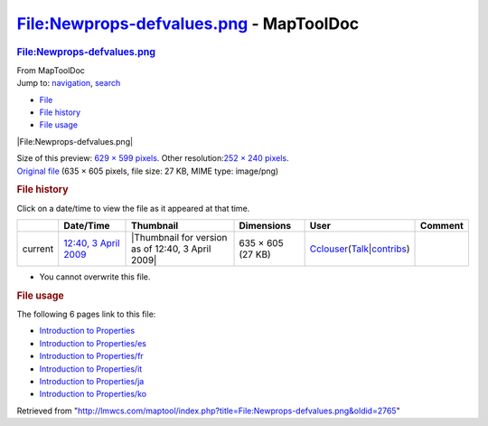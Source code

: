 ========================================
File:Newprops-defvalues.png - MapToolDoc
========================================

.. contents::
   :depth: 3
..

.. container:: noprint
   :name: mw-page-base

.. container:: noprint
   :name: mw-head-base

.. container:: mw-body
   :name: content

   .. container:: mw-indicators

   .. rubric:: File:Newprops-defvalues.png
      :name: firstHeading
      :class: firstHeading

   .. container:: mw-body-content
      :name: bodyContent

      .. container::
         :name: siteSub

         From MapToolDoc

      .. container::
         :name: contentSub

      .. container:: mw-jump
         :name: jump-to-nav

         Jump to: `navigation <#mw-head>`__, `search <#p-search>`__

      .. container::
         :name: mw-content-text

         -  `File <#file>`__
         -  `File history <#filehistory>`__
         -  `File usage <#filelinks>`__

         .. container:: fullImageLink
            :name: file

            |File:Newprops-defvalues.png|

            .. container:: mw-filepage-resolutioninfo

               Size of this preview: `629 × 599
               pixels </maptool/images/thumb/e/ef/Newprops-defvalues.png/629px-Newprops-defvalues.png>`__.
               Other resolution:\ `252 × 240
               pixels </maptool/images/thumb/e/ef/Newprops-defvalues.png/252px-Newprops-defvalues.png>`__\ .

         .. container:: fullMedia

            `Original
            file </maptool/images/e/ef/Newprops-defvalues.png>`__ ‎(635
            × 605 pixels, file size: 27 KB, MIME type: image/png)

         .. container:: mw-content-ltr
            :name: mw-imagepage-content

         .. rubric:: File history
            :name: filehistory

         .. container::
            :name: mw-imagepage-section-filehistory

            Click on a date/time to view the file as it appeared at that
            time.

            ======= ===================================================================== ================================================= ================= ====================================================================================================================================================================== =======
            \       Date/Time                                                             Thumbnail                                         Dimensions        User                                                                                                                                                                   Comment
            ======= ===================================================================== ================================================= ================= ====================================================================================================================================================================== =======
            current `12:40, 3 April 2009 </maptool/images/e/ef/Newprops-defvalues.png>`__ |Thumbnail for version as of 12:40, 3 April 2009| 635 × 605 (27 KB) `Cclouser <User:Cclouser>`__\ (\ \ `Talk <User_talk:Cclouser>`__\ \ \|\ \ `contribs <Special:Contributions/Cclouser>`__\ \ )
            ======= ===================================================================== ================================================= ================= ====================================================================================================================================================================== =======

         -  You cannot overwrite this file.

         .. rubric:: File usage
            :name: filelinks

         .. container::
            :name: mw-imagepage-section-linkstoimage

            The following 6 pages link to this file:

            -  `Introduction to
               Properties <Introduction_to_Properties>`__
            -  `Introduction to
               Properties/es <Introduction_to_Properties/es>`__
            -  `Introduction to
               Properties/fr <Introduction_to_Properties/fr>`__
            -  `Introduction to
               Properties/it <Introduction_to_Properties/it>`__
            -  `Introduction to
               Properties/ja <Introduction_to_Properties/ja>`__
            -  `Introduction to
               Properties/ko <Introduction_to_Properties/ko>`__

      .. container:: printfooter

         Retrieved from
         "http://lmwcs.com/maptool/index.php?title=File:Newprops-defvalues.png&oldid=2765"

